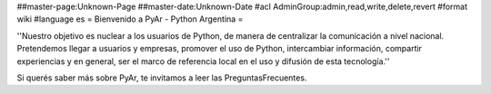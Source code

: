 ##master-page:Unknown-Page
##master-date:Unknown-Date
#acl AdminGroup:admin,read,write,delete,revert
#format wiki
#language es
= Bienvenido a PyAr - Python Argentina =

''Nuestro objetivo es nuclear a los usuarios de Python, de manera de centralizar la comunicación a nivel nacional. Pretendemos llegar a usuarios y empresas, promover el uso de Python, intercambiar información, compartir experiencias y en general, ser el marco de referencia local en el uso y difusión de esta tecnología.''

Si querés saber más sobre PyAr, te invitamos a leer las PreguntasFrecuentes.

